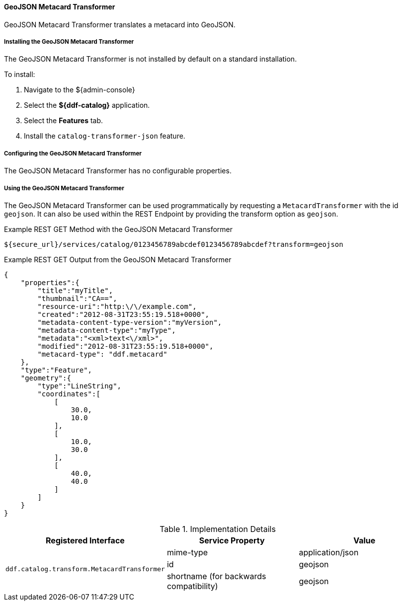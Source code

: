 
==== GeoJSON Metacard Transformer

GeoJSON Metacard Transformer translates a metacard into GeoJSON.

===== Installing the GeoJSON Metacard Transformer

The GeoJSON Metacard Transformer is not installed by default on a standard installation.

To install:

. Navigate to the ${admin-console}
. Select the *${ddf-catalog}* application.
. Select the *Features* tab.
. Install the `catalog-transformer-json` feature.

===== Configuring the GeoJSON Metacard Transformer

The GeoJSON Metacard Transformer has no configurable properties.

===== Using the GeoJSON Metacard Transformer

The GeoJSON Metacard Transformer can be used programmatically by requesting a `MetacardTransformer` with the id `geojson`.
It can also be used within the REST Endpoint by providing the transform option as `geojson`.

.Example REST GET Method with the GeoJSON Metacard Transformer
----
${secure_url}/services/catalog/0123456789abcdef0123456789abcdef?transform=geojson
----

.Example REST GET Output from the GeoJSON Metacard Transformer
[source,JSON,linenums]
----
{
    "properties":{
        "title":"myTitle",
        "thumbnail":"CA==",
        "resource-uri":"http:\/\/example.com",
        "created":"2012-08-31T23:55:19.518+0000",
        "metadata-content-type-version":"myVersion",
        "metadata-content-type":"myType",
        "metadata":"<xml>text<\/xml>",
        "modified":"2012-08-31T23:55:19.518+0000",
        "metacard-type": "ddf.metacard"
    },
    "type":"Feature",
    "geometry":{
        "type":"LineString",
        "coordinates":[
            [
                30.0,
                10.0
            ],
            [
                10.0,
                30.0
            ],
            [
                40.0,
                40.0
            ]
        ]
    }
}
----

.Implementation Details
[cols="3*" options="header"]
|===
|Registered Interface
|Service Property
|Value

1.3+^|`ddf.catalog.transform.MetacardTransformer`
|mime-type
|application/json

|id
|geojson

|shortname (for backwards compatibility)
|geojson

|===
